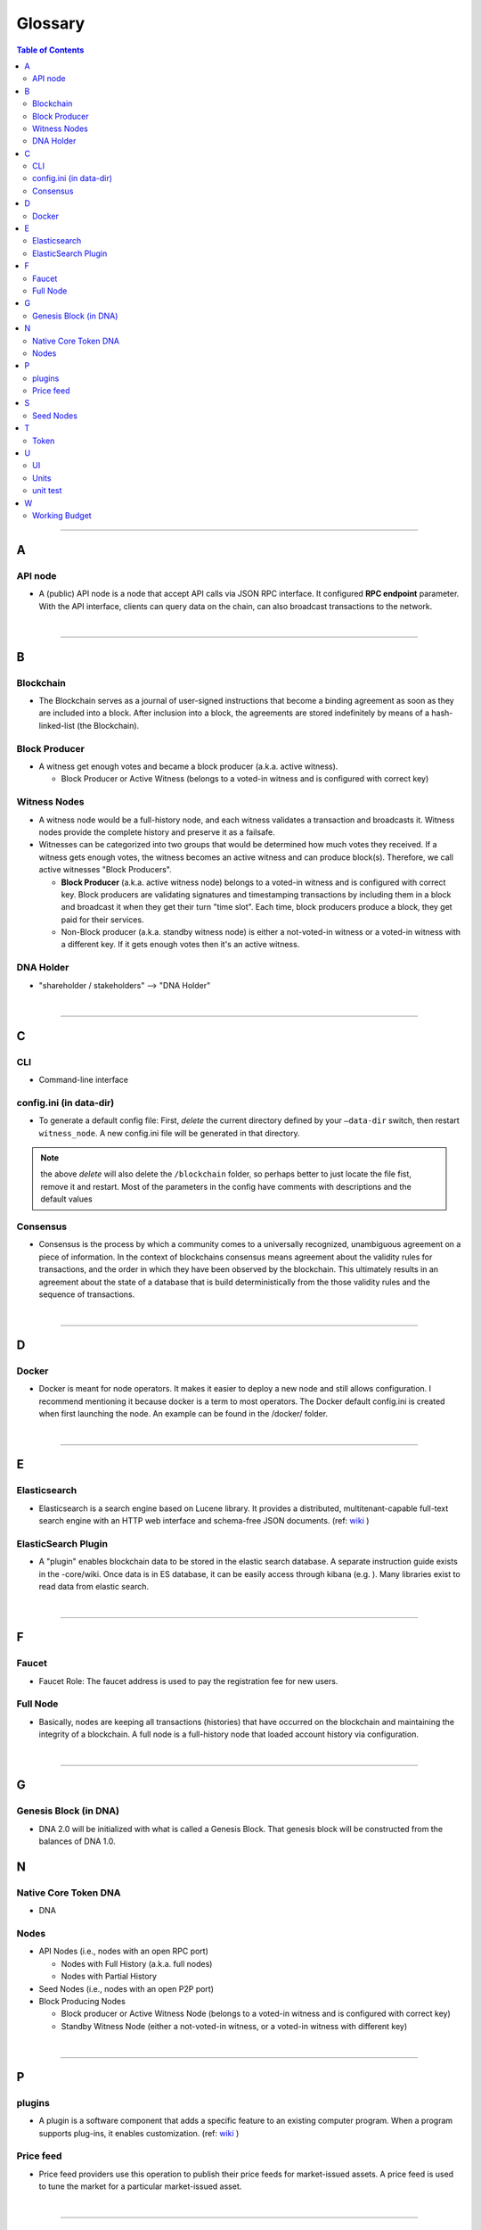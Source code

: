
.. _glossary-list:

******************************
Glossary
******************************


.. contents:: Table of Contents
   :local:

---------------

A
-----
API node
^^^^^^^^^^^^^^^^^^^^^^^^^^^^^
- A (public) API node is a node that accept API calls via JSON RPC interface. It configured **RPC endpoint** parameter. With the API interface, clients can query data on the chain, can also broadcast transactions to the network.

|

--------------

B
-----


Blockchain
^^^^^^^^^^^^^^^^^^^^^^^^^^^^^
- The Blockchain serves as a journal of user-signed instructions that become a binding agreement as soon as they are included into a block. After inclusion into a block, the agreements are stored indefinitely by means of a hash-linked-list (the Blockchain).


Block Producer
^^^^^^^^^^^^^^^^^^^^^^^^^
- A witness get enough votes and became a block producer (a.k.a. active witness).

  - Block Producer or Active Witness (belongs to a voted-in witness and is configured with correct key)



Witness Nodes
^^^^^^^^^^^^^^^^^^^^^^^^^^^^^
- A witness node would be a full-history node, and each witness validates a transaction and broadcasts it. Witness nodes provide the complete history and preserve it as a failsafe.
- Witnesses can be categorized into two groups that would be determined how much votes they received.   If a witness gets enough votes, the witness becomes an active witness and can produce block(s). Therefore, we call active witnesses "Block Producers".

  - **Block Producer**  (a.k.a. active witness node) belongs to a voted-in witness and is configured with correct key.  Block producers are validating signatures and timestamping transactions by including them in a block and broadcast it when they get their turn "time slot".  Each time, block producers produce a block, they get paid for their services.
  - Non-Block producer (a.k.a. standby witness node) is either a not-voted-in witness or a voted-in witness with a different key. If it gets enough votes then it's an active witness.


DNA Holder
^^^^^^^^^^^^^^^^^^^^^^^^^^^^^
- "shareholder / stakeholders" --> "DNA Holder"

|

--------------

C
-----

CLI
^^^^^^^^^^^^^^^^^^^^^^^^^^^^^
- Command-line interface

config.ini (in data-dir)
^^^^^^^^^^^^^^^^^^^^^^^^^^^^^
- To generate a default config file: First, *delete* the current directory defined by your ``—data-dir`` switch, then restart ``witness_node``. A new config.ini file will be generated in that directory.

.. Note:: the above *delete* will also delete the ``/blockchain`` folder, so perhaps better to just locate the file fist, remove it and restart. Most of the parameters in the config have comments with descriptions and the default values

Consensus
^^^^^^^^^^^^^^^^^^^^^^^^^^^^^
- Consensus is the process by which a community comes to a universally recognized, unambiguous agreement on a piece of information. In the context of blockchains consensus means agreement about the validity rules for transactions, and the order in which they have been observed by the blockchain. This ultimately results in an agreement about the state of a database that is build deterministically from the those validity rules and the sequence of transactions.

|

--------------

D
-----

Docker
^^^^^^^^^^^^^^^^^^^^^^^^^^^^^
- Docker is meant for node operators. It makes it easier to deploy a new node and still allows configuration. I recommend mentioning it because docker is a term to most operators.  The Docker default config.ini is created when first launching the node. An example can be found in the /docker/ folder.

|

--------------

E
-----

Elasticsearch
^^^^^^^^^^^^^^^^^^^^^^^^^^^^^
- Elasticsearch is a search engine based on Lucene library. It provides a distributed, multitenant-capable full-text search engine with an HTTP web interface and schema-free JSON documents. (ref: `wiki <https://en.wikipedia.org/wiki/Elasticsearch>`_ )


ElasticSearch Plugin
^^^^^^^^^^^^^^^^^^^^^^^^^^^^^
- A "plugin" enables blockchain data to be stored in the elastic search database. A separate instruction guide exists in the -core/wiki. Once data is in ES database, it can be easily access through kibana (e.g. ). Many libraries exist to read data from elastic search.

|

--------------

F
-----

Faucet
^^^^^^^^^^^^^^^^^^^^^^^^^^^^^
- Faucet Role: The faucet address is used to pay the registration fee for new users.



Full Node
^^^^^^^^^^^^^^^^^^
- Basically, nodes are keeping all transactions (histories) that have occurred on the blockchain and maintaining the integrity of a blockchain. A full node is a full-history node that loaded account history via configuration.


|

--------------

G
-----

Genesis Block (in DNA)
^^^^^^^^^^^^^^^^^^^^^^^^^^^^^^^^
- DNA 2.0 will be initialized with what is called a Genesis Block. That genesis block will be constructed from the balances of DNA 1.0.


N
-----

Native Core Token DNA
^^^^^^^^^^^^^^^^^^^^^^^^^^^^^
- DNA


Nodes
^^^^^^^^^^^^^^^^^^^^^^^^^^^^^

* API Nodes (i.e., nodes with an open RPC port)

  - Nodes with Full History (a.k.a. full nodes)
  - Nodes with Partial History

* Seed Nodes (i.e., nodes with an open P2P port)
* Block Producing Nodes

  - Block producer or Active Witness Node (belongs to a voted-in witness and is configured with correct key)
  - Standby Witness Node (either a not-voted-in witness, or a voted-in witness with different key)



|

--------------

P
-----

plugins
^^^^^^^^^^^^^^^^^^^^^^^^^^^^^
- A plugin is a software component that adds a specific feature to an existing computer program. When a program supports plug-ins, it enables customization. (ref: `wiki <https://en.wikipedia.org/wiki/Plug-in_(computing)>`_ )

Price feed
^^^^^^^^^^^^^^^^^^^^^^^^^^^^^
- Price feed providers use this operation to publish their price feeds for market-issued assets. A price feed is used to tune the market for a particular market-issued asset.

|

--------------

S
-----

Seed Nodes
^^^^^^^^^^^^^^^^^^^^^^^^^^^^^
- Seed nodes are the first nodes of the network.It allows other nodes to get started by connecting to them.
- In DNA, a seed node is a node that accept incoming P2P connection. Its address is hard coded in the program, so when a new node starts, it will connect to the seed nodes by default. Every node (including seed nodes) tells the connected nodes where other nodes are, so all nodes can connect to each other.

|

--------------

T
-----
Token
^^^^^^^^^^^^^^^^^^^^^^^^^^^^^
- "Asset" --> "Token"

|

--------------

U
-----
UI
^^^^^^^^^^^^^^^^^^^^^^^^^^^^^
- User Interface

Units
^^^^^^^^^^^^^^^^^^^^^^^^^^^^^
- shares of an asset/token

unit test
^^^^^^^^^^^^^^^^^^^^^^^^^^^^^
- In DNA-Core unit test files locate in a /test/ folder. They are meant to ensure that the code behaves the right way.

|

--------------

W
-----



Working Budget
^^^^^^^^^^^^^^^^^^^^^^^^^^^^^
- "reserves or treasury" --> "Working Budget"


|

